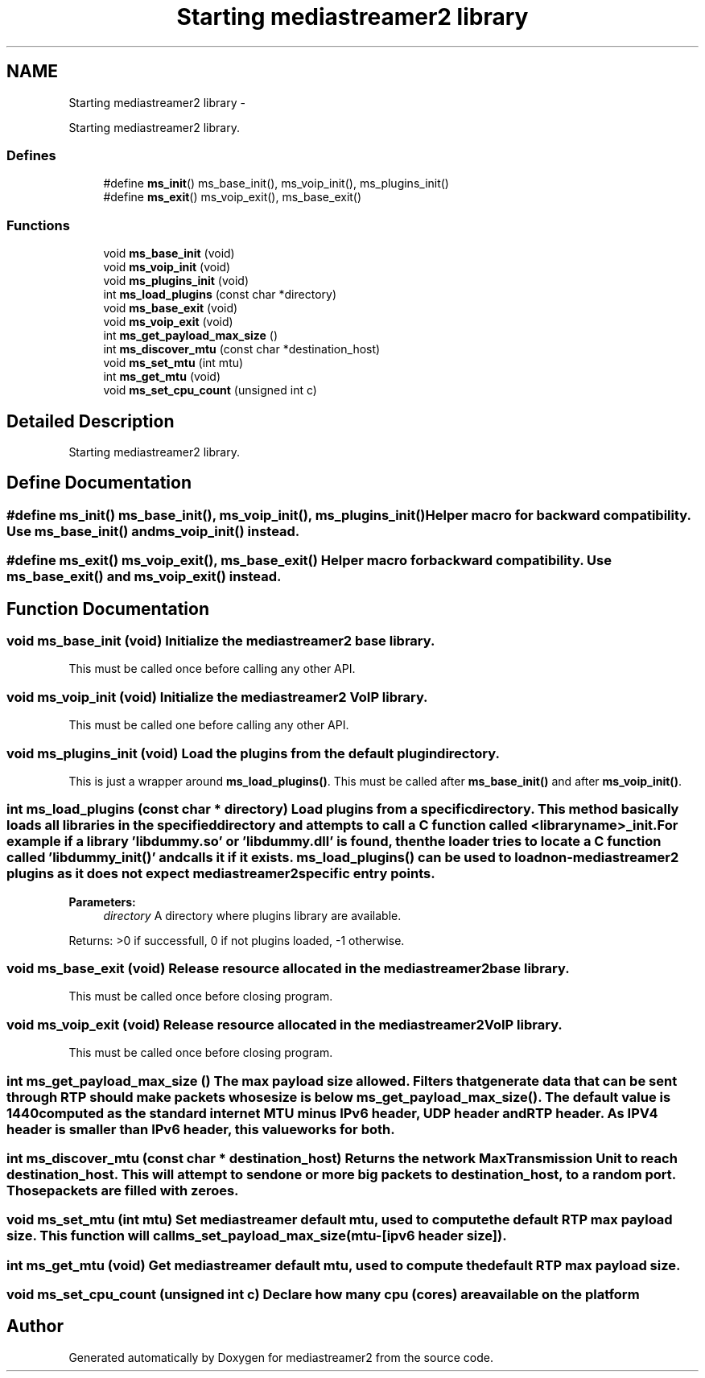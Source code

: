 .TH "Starting mediastreamer2 library" 3 "18 Mar 2014" "Version 2.9.0" "mediastreamer2" \" -*- nroff -*-
.ad l
.nh
.SH NAME
Starting mediastreamer2 library \- 
.PP
Starting mediastreamer2 library.  

.SS "Defines"

.in +1c
.ti -1c
.RI "#define \fBms_init\fP()   ms_base_init(), ms_voip_init(), ms_plugins_init()"
.br
.ti -1c
.RI "#define \fBms_exit\fP()   ms_voip_exit(), ms_base_exit()"
.br
.in -1c
.SS "Functions"

.in +1c
.ti -1c
.RI "void \fBms_base_init\fP (void)"
.br
.ti -1c
.RI "void \fBms_voip_init\fP (void)"
.br
.ti -1c
.RI "void \fBms_plugins_init\fP (void)"
.br
.ti -1c
.RI "int \fBms_load_plugins\fP (const char *directory)"
.br
.ti -1c
.RI "void \fBms_base_exit\fP (void)"
.br
.ti -1c
.RI "void \fBms_voip_exit\fP (void)"
.br
.ti -1c
.RI "int \fBms_get_payload_max_size\fP ()"
.br
.ti -1c
.RI "int \fBms_discover_mtu\fP (const char *destination_host)"
.br
.ti -1c
.RI "void \fBms_set_mtu\fP (int mtu)"
.br
.ti -1c
.RI "int \fBms_get_mtu\fP (void)"
.br
.ti -1c
.RI "void \fBms_set_cpu_count\fP (unsigned int c)"
.br
.in -1c
.SH "Detailed Description"
.PP 
Starting mediastreamer2 library. 
.SH "Define Documentation"
.PP 
.SS "#define ms_init()   ms_base_init(), ms_voip_init(), ms_plugins_init()"Helper macro for backward compatibility. Use \fBms_base_init()\fP and \fBms_voip_init()\fP instead. 
.SS "#define ms_exit()   ms_voip_exit(), ms_base_exit()"Helper macro for backward compatibility. Use \fBms_base_exit()\fP and \fBms_voip_exit()\fP instead. 
.SH "Function Documentation"
.PP 
.SS "void ms_base_init (void)"Initialize the mediastreamer2 base library.
.PP
This must be called once before calling any other API. 
.SS "void ms_voip_init (void)"Initialize the mediastreamer2 VoIP library.
.PP
This must be called one before calling any other API. 
.SS "void ms_plugins_init (void)"Load the plugins from the default plugin directory.
.PP
This is just a wrapper around \fBms_load_plugins()\fP. This must be called after \fBms_base_init()\fP and after \fBms_voip_init()\fP. 
.SS "int ms_load_plugins (const char * directory)"Load plugins from a specific directory. This method basically loads all libraries in the specified directory and attempts to call a C function called <libraryname>_init. For example if a library 'libdummy.so' or 'libdummy.dll' is found, then the loader tries to locate a C function called 'libdummy_init()' and calls it if it exists. \fBms_load_plugins()\fP can be used to load non-mediastreamer2 plugins as it does not expect mediastreamer2 specific entry points.
.PP
\fBParameters:\fP
.RS 4
\fIdirectory\fP A directory where plugins library are available.
.RE
.PP
Returns: >0 if successfull, 0 if not plugins loaded, -1 otherwise. 
.SS "void ms_base_exit (void)"Release resource allocated in the mediastreamer2 base library.
.PP
This must be called once before closing program. 
.SS "void ms_voip_exit (void)"Release resource allocated in the mediastreamer2 VoIP library.
.PP
This must be called once before closing program. 
.SS "int ms_get_payload_max_size ()"The max payload size allowed. Filters that generate data that can be sent through RTP should make packets whose size is below \fBms_get_payload_max_size()\fP. The default value is 1440 computed as the standard internet MTU minus IPv6 header, UDP header and RTP header. As IPV4 header is smaller than IPv6 header, this value works for both. 
.SS "int ms_discover_mtu (const char * destination_host)"Returns the network Max Transmission Unit to reach destination_host. This will attempt to send one or more big packets to destination_host, to a random port. Those packets are filled with zeroes. 
.SS "void ms_set_mtu (int mtu)"Set mediastreamer default mtu, used to compute the default RTP max payload size. This function will call ms_set_payload_max_size(mtu-[ipv6 header size]). 
.SS "int ms_get_mtu (void)"Get mediastreamer default mtu, used to compute the default RTP max payload size. 
.SS "void ms_set_cpu_count (unsigned int c)"Declare how many cpu (cores) are available on the platform 
.SH "Author"
.PP 
Generated automatically by Doxygen for mediastreamer2 from the source code.
